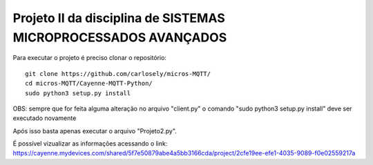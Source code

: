 Projeto II da disciplina de SISTEMAS MICROPROCESSADOS AVANÇADOS
***************************


Para executar o projeto é preciso clonar o repositório:
::

  git clone https://github.com/carlosely/micros-MQTT/
  cd micros-MQTT/Cayenne-MQTT-Python/
  sudo python3 setup.py install




OBS: sempre que for feita alguma alteração no arquivo "client.py" o comando "sudo python3 setup.py install" deve ser executado novamente

Após isso basta apenas executar o arquivo "Projeto2.py".

É possível vizualizar as informações acessando o link: https://cayenne.mydevices.com/shared/5f7e50879abe4a5bb3166cda/project/2cfe19ee-efe1-4035-9089-f0e02559217a
